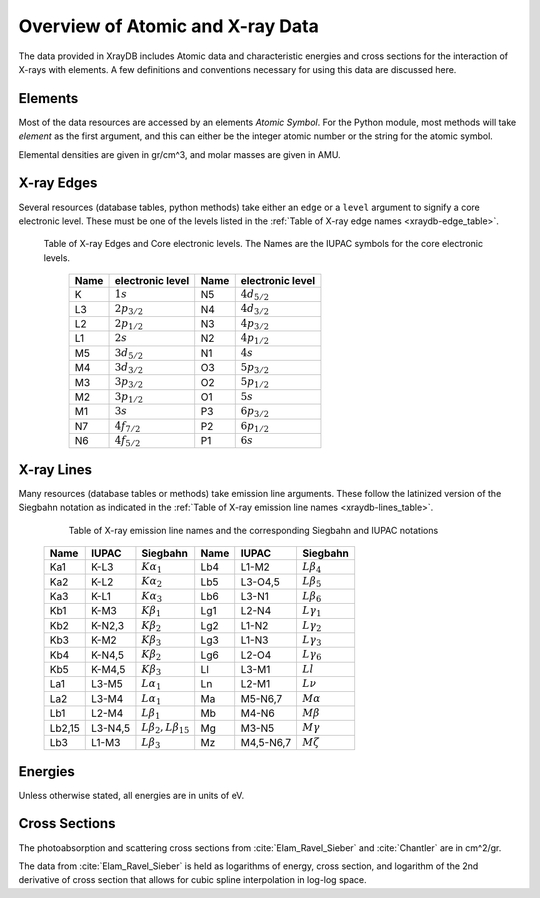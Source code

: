 Overview of Atomic and X-ray Data
======================================

The data provided in XrayDB includes Atomic data and characteristic
energies and cross sections for the interaction of X-rays with elements.  A
few definitions and conventions necessary for using this data are discussed
here.


Elements
-----------

Most of the data resources are accessed by an elements *Atomic Symbol*.
For the Python module, most methods will take `element` as the first
argument, and this can either be the integer atomic number or the string
for the atomic symbol.

Elemental densities are given in gr/cm^3, and molar masses are given in
AMU.

X-ray Edges
--------------

Several resources (database tables, python methods) take either an ``edge``
or a ``level`` argument to signify a core electronic level.  These must be
one of the levels listed in the :ref:`Table of X-ray edge names
<xraydb-edge_table>`.

.. index:: Table of X-ray Edges
.. _xraydb-edge_table:

   Table of X-ray Edges and Core electronic levels.  The Names are the
   IUPAC symbols for the core electronic levels.

    +-----+-------------------+-----+-------------------+
    |Name |electronic level   |Name |electronic level   |
    +=====+===================+=====+===================+
    | K   | :math:`1s`        | N5  | :math:`4d_{5/2}`  |
    +-----+-------------------+-----+-------------------+
    | L3  | :math:`2p_{3/2}`  | N4  | :math:`4d_{3/2}`  |
    +-----+-------------------+-----+-------------------+
    | L2  | :math:`2p_{1/2}`  | N3  | :math:`4p_{3/2}`  |
    +-----+-------------------+-----+-------------------+
    | L1  | :math:`2s`        | N2  | :math:`4p_{1/2}`  |
    +-----+-------------------+-----+-------------------+
    | M5  | :math:`3d_{5/2}`  | N1  | :math:`4s`        |
    +-----+-------------------+-----+-------------------+
    | M4  | :math:`3d_{3/2}`  | O3  |  :math:`5p_{3/2}` |
    +-----+-------------------+-----+-------------------+
    | M3  | :math:`3p_{3/2}`  | O2  |  :math:`5p_{1/2}` |
    +-----+-------------------+-----+-------------------+
    | M2  | :math:`3p_{1/2}`  | O1  |  :math:`5s`       |
    +-----+-------------------+-----+-------------------+
    | M1  | :math:`3s`        | P3  |  :math:`6p_{3/2}` |
    +-----+-------------------+-----+-------------------+
    | N7  | :math:`4f_{7/2}`  | P2  |  :math:`6p_{1/2}` |
    +-----+-------------------+-----+-------------------+
    | N6  | :math:`4f_{5/2}`  | P1  |  :math:`6s`       |
    +-----+-------------------+-----+-------------------+


X-ray Lines
--------------

Many resources (database tables or methods) take emission line arguments.
These follow the latinized version of the Siegbahn notation as indicated in
the :ref:`Table of X-ray emission line names <xraydb-lines_table>`.


.. index:: Table of X-ray emission lines
.. _xraydb-lines_table:

    Table of X-ray emission line names and the corresponding Siegbahn and IUPAC notations

   +--------+-----------+-----------------------------+--------+-------------+-----------------------------+
   | Name   | IUPAC     | Siegbahn                    | Name   | IUPAC       | Siegbahn                    |
   +========+===========+=============================+========+=============+=============================+
   | Ka1    | K-L3      | :math:`K\alpha_1`           | Lb4    | L1-M2       | :math:`L\beta_4`            |
   +--------+-----------+-----------------------------+--------+-------------+-----------------------------+
   | Ka2    | K-L2      | :math:`K\alpha_2`           | Lb5    | L3-O4,5     | :math:`L\beta_5`            |
   +--------+-----------+-----------------------------+--------+-------------+-----------------------------+
   | Ka3    | K-L1      | :math:`K\alpha_3`           | Lb6    | L3-N1       | :math:`L\beta_6`            |
   +--------+-----------+-----------------------------+--------+-------------+-----------------------------+
   | Kb1    | K-M3      | :math:`K\beta_1`            | Lg1    | L2-N4       | :math:`L\gamma_1`           |
   +--------+-----------+-----------------------------+--------+-------------+-----------------------------+
   | Kb2    | K-N2,3    | :math:`K\beta_2`            | Lg2    | L1-N2       | :math:`L\gamma_2`           |
   +--------+-----------+-----------------------------+--------+-------------+-----------------------------+
   | Kb3    | K-M2      | :math:`K\beta_3`            | Lg3    | L1-N3       | :math:`L\gamma_3`           |
   +--------+-----------+-----------------------------+--------+-------------+-----------------------------+
   | Kb4    | K-N4,5    | :math:`K\beta_2`            | Lg6    | L2-O4       | :math:`L\gamma_6`           |
   +--------+-----------+-----------------------------+--------+-------------+-----------------------------+
   | Kb5    | K-M4,5    | :math:`K\beta_3`            | Ll     | L3-M1       | :math:`Ll`                  |
   +--------+-----------+-----------------------------+--------+-------------+-----------------------------+
   | La1    | L3-M5     | :math:`L\alpha_1`           | Ln     | L2-M1       | :math:`L\nu`                |
   +--------+-----------+-----------------------------+--------+-------------+-----------------------------+
   | La2    | L3-M4     | :math:`L\alpha_1`           | Ma     | M5-N6,7     | :math:`M\alpha`             |
   +--------+-----------+-----------------------------+--------+-------------+-----------------------------+
   | Lb1    | L2-M4     | :math:`L\beta_1`            | Mb     | M4-N6       | :math:`M\beta`              |
   +--------+-----------+-----------------------------+--------+-------------+-----------------------------+
   | Lb2,15 | L3-N4,5   |:math:`L\beta_2,L\beta_{15}` | Mg     | M3-N5       | :math:`M\gamma`             |
   +--------+-----------+-----------------------------+--------+-------------+-----------------------------+
   | Lb3    | L1-M3     | :math:`L\beta_3`            | Mz     | M4,5-N6,7   | :math:`M\zeta`              |
   +--------+-----------+-----------------------------+--------+-------------+-----------------------------+

Energies
---------------

Unless otherwise stated, all energies are in units of eV.


Cross Sections
------------------

The photoabsorption and scattering cross sections from :cite:`Elam_Ravel_Sieber`
and :cite:`Chantler` are in cm^2/gr.

The data from :cite:`Elam_Ravel_Sieber` is held as logarithms of energy, cross
section, and logarithm of the 2nd derivative of cross section that allows
for cubic spline interpolation in log-log space.
